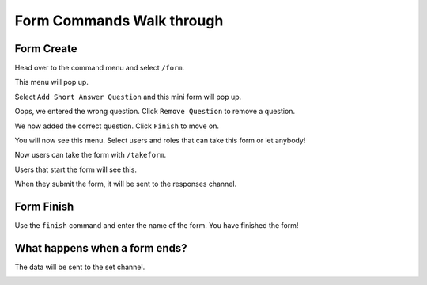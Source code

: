 Form Commands Walk through
==========================

Form Create
-----------

Head over to the command menu and select ``/form``.

.. container:: .image

    .. image:: images/command_menu.png

This menu will pop up.

.. container:: .image

    .. image:: images/questions.png

Select ``Add Short Answer Question`` and this mini form will pop up.

.. container:: .image

    .. image:: images/question_create.png

Oops, we entered the wrong question. Click ``Remove Question`` to remove a question.

.. container:: .image

    .. image:: images/question_remove.png

We now added the correct question. Click ``Finish`` to move on.

.. container:: .image

    .. image:: images/question_finish.png

You will now see this menu. Select users and roles that can take this form or let anybody!

.. container:: .image

    .. image:: images/permissions.png

Now users can take the form with ``/takeform``.

.. container:: .image

    .. image:: images/start_form.png

Users that start the form will see this.

.. container:: .image

    .. image:: images/form.png

When they submit the form, it will be sent to the responses channel.

.. container:: .image

    .. image:: images/response_channel.png


Form Finish
-----------

Use the ``finish`` command and enter the name of the form.
You have finished the form!


What happens when a form ends?
------------------------------
The data will be sent to the set channel.

.. container:: .image

    .. image:: images/data.png
